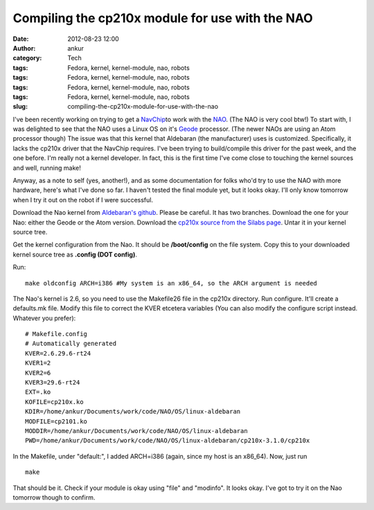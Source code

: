 Compiling the cp210x module for use with the NAO
################################################
:date: 2012-08-23 12:00
:author: ankur
:category: Tech
:tags: Fedora, kernel, kernel-module, nao, robots
:tags: Fedora, kernel, kernel-module, nao, robots
:tags: Fedora, kernel, kernel-module, nao, robots
:tags: Fedora, kernel, kernel-module, nao, robots
:slug: compiling-the-cp210x-module-for-use-with-the-nao

I've been recently working on trying to get a `NavChip`_\ to work with
the `NAO`_. (The NAO is very cool btw!) To start with, I was delighted
to see that the NAO uses a Linux OS on it's `Geode`_ processor. (The
newer NAOs are using an Atom processor though) The issue was that this
kernel that Aldebaran (the manufacturer) uses is customized.
Specifically, it lacks the cp210x driver that the NavChip requires. I've
been trying to build/compile this driver for the past week, and the one
before. I'm really not a kernel developer. In fact, this is the first
time I've come close to touching the kernel sources and well, running
make!

Anyway, as a note to self (yes, another!), and as some documentation for
folks who'd try to use the NAO with more hardware, here's what I've done
so far. I haven't tested the final module yet, but it looks okay. I'll
only know tomorrow when I try it out on the robot if I were successful.

Download the Nao kernel from `Aldebaran's github`_. Please be careful.
It has two branches. Download the one for your Nao: either the Geode or
the Atom version. Download the `cp210x source from the Silabs page`_.
Untar it in your kernel source tree.

Get the kernel configuration from the Nao. It should be **/boot/config**
on the file system. Copy this to your downloaded kernel source tree as
**.config (DOT config)**.

Run:

::

    make oldconfig ARCH=i386 #My system is an x86_64, so the ARCH argument is needed

The Nao's kernel is 2.6, so you need to use the Makefile26 file in the
cp210x directory. Run configure. It'll create a defaults.mk file. Modify
this file to correct the KVER etcetera variables (You can also modify
the configure script instead. Whatever you prefer):

::

    # Makefile.config
    # Automatically generated
    KVER=2.6.29.6-rt24
    KVER1=2
    KVER2=6
    KVER3=29.6-rt24
    EXT=.ko
    KOFILE=cp210x.ko
    KDIR=/home/ankur/Documents/work/code/NAO/OS/linux-aldebaran
    MODFILE=cp2101.ko
    MODDIR=/home/ankur/Documents/work/code/NAO/OS/linux-aldebaran
    PWD=/home/ankur/Documents/work/code/NAO/OS/linux-aldebaran/cp210x-3.1.0/cp210x

In the Makefile, under "default:", I added ARCH=i386 (again, since my
host is an x86\_64). Now, just run

::

    make

That should be it. Check if your module is okay using "file" and
"modinfo". It looks okay. I've got to try it on the Nao tomorrow though
to confirm.

.. _NavChip: http://www.intersense.com/pages/16/16/
.. _NAO: http://en.wikipedia.org/wiki/Nao_(robot)
.. _Geode: http://en.wikipedia.org/wiki/Geode_(processor)
.. _Aldebaran's github: https://github.com/aldebaran/linux-aldebaran/tree/release-1.12/geode
.. _cp210x source from the Silabs page: http://www.silabs.com/products/mcu/Pages/USBtoUARTBridgeVCPDrivers.aspx
